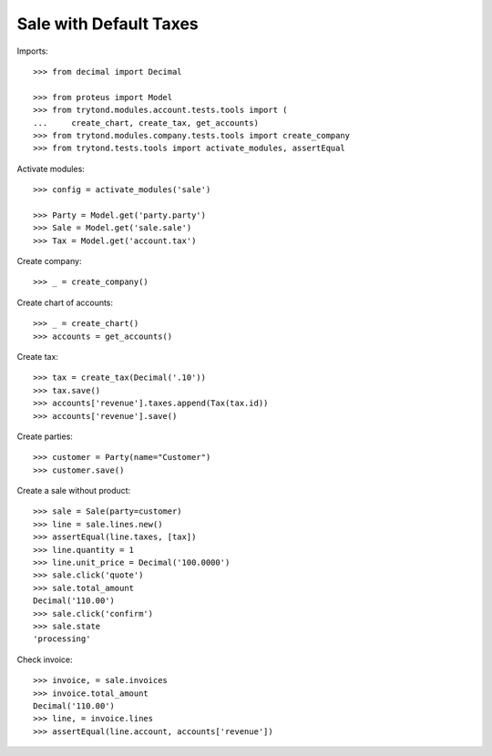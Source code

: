 =======================
Sale with Default Taxes
=======================

Imports::

    >>> from decimal import Decimal

    >>> from proteus import Model
    >>> from trytond.modules.account.tests.tools import (
    ...     create_chart, create_tax, get_accounts)
    >>> from trytond.modules.company.tests.tools import create_company
    >>> from trytond.tests.tools import activate_modules, assertEqual

Activate modules::

    >>> config = activate_modules('sale')

    >>> Party = Model.get('party.party')
    >>> Sale = Model.get('sale.sale')
    >>> Tax = Model.get('account.tax')

Create company::

    >>> _ = create_company()

Create chart of accounts::

    >>> _ = create_chart()
    >>> accounts = get_accounts()

Create tax::

    >>> tax = create_tax(Decimal('.10'))
    >>> tax.save()
    >>> accounts['revenue'].taxes.append(Tax(tax.id))
    >>> accounts['revenue'].save()

Create parties::

    >>> customer = Party(name="Customer")
    >>> customer.save()

Create a sale without product::

    >>> sale = Sale(party=customer)
    >>> line = sale.lines.new()
    >>> assertEqual(line.taxes, [tax])
    >>> line.quantity = 1
    >>> line.unit_price = Decimal('100.0000')
    >>> sale.click('quote')
    >>> sale.total_amount
    Decimal('110.00')
    >>> sale.click('confirm')
    >>> sale.state
    'processing'

Check invoice::

    >>> invoice, = sale.invoices
    >>> invoice.total_amount
    Decimal('110.00')
    >>> line, = invoice.lines
    >>> assertEqual(line.account, accounts['revenue'])

